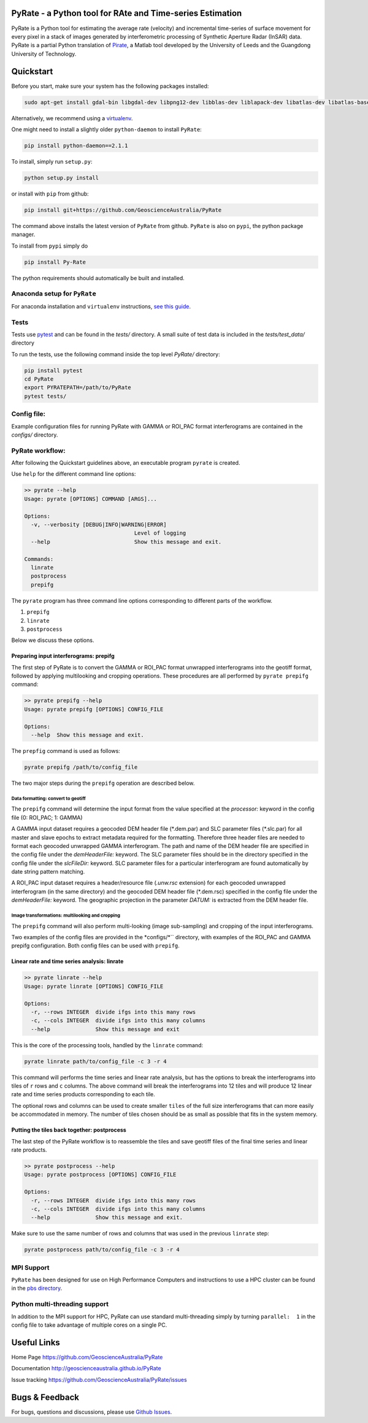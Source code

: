 PyRate - a Python tool for RAte and Time-series Estimation
==========================================================

.. image:: https://travis-ci.org/GeoscienceAustralia/PyRate.svg?branch=master
   :target: https://travis-ci.org/GeoscienceAustralia/PyRate
.. image:: https://coveralls.io/repos/github/GeoscienceAustralia/PyRate/badge.svg?branch=master
   :target: https://coveralls.io/github/GeoscienceAustralia/PyRate?branch=master
.. image:: https://pyup.io/repos/github/geoscienceaustralia/pyrate/shield.svg
   :target: https://pyup.io/repos/github/geoscienceaustralia/pyrate/
.. image:: https://pyup.io/repos/github/geoscienceaustralia/pyrate/python-3-shield.svg
   :target: https://pyup.io/repos/github/geoscienceaustralia/pyrate/

PyRate is a Python tool for estimating the average rate (velocity) and
incremental time-series of surface movement for every pixel in a stack
of images generated by interferometric processing of Synthetic Aperture
Radar (InSAR) data. PyRate is a partial Python translation of
`Pirate <http://homepages.see.leeds.ac.uk/~earhw/software/pirate/>`_, a
Matlab tool developed by the University of Leeds and the Guangdong 
University of Technology.

Quickstart
==========

Before you start, make sure your system has the following packages
installed:

.. code-block:: console

    sudo apt-get install gdal-bin libgdal-dev libpng12-dev libblas-dev liblapack-dev libatlas-dev libatlas-base-dev gfortran libproj-dev openmpi-bin libopenmpi-dev netcdf-bin libnetcdf11 libnetcdf-dev

Alternatively, we recommend using a
`virtualenv <https://gist.github.com/basaks/b33ea9106c7d1d72ac3a79fdcea430eb>`_.

One might need to install a slightly older ``python-daemon`` to install
``PyRate``:

.. code-block:: console

    pip install python-daemon==2.1.1

To install, simply run ``setup.py``:

.. code-block:: console

    python setup.py install

or install with ``pip`` from github:

.. code-block:: console

    pip install git+https://github.com/GeoscienceAustralia/PyRate

The command above installs the latest version of ``PyRate`` from github.
``PyRate`` is also on ``pypi``, the python package manager.

To install from ``pypi`` simply do

.. code-block:: console

    pip install Py-Rate

The python requirements should automatically be built and installed.

Anaconda setup for ``PyRate``
-----------------------------

For anaconda installation and ``virtualenv`` instructions, `see this
guide <https://github.com/GeoscienceAustralia/PyRate/blob/master/conda.md>`_.

Tests
-----

Tests use `pytest <http://doc.pytest.org/en/latest/>`_ and can be found
in the *tests/* directory. A small suite of test data is included in the
*tests/test_data/* directory

To run the tests, use the following command inside the top level *PyRate/*
directory:

.. code-block:: console

    pip install pytest
    cd PyRate
    export PYRATEPATH=/path/to/PyRate
    pytest tests/

Config file:
------------

Example configuration files for running PyRate with GAMMA or ROI\_PAC format 
interferograms are contained in the *configs/* directory.

PyRate workflow:
----------------

After following the Quickstart guidelines above, an executable program 
``pyrate`` is created.

Use ``help`` for the different command line options:

.. code-block:: console

    >> pyrate --help
    Usage: pyrate [OPTIONS] COMMAND [ARGS]...

    Options:
      -v, --verbosity [DEBUG|INFO|WARNING|ERROR]
                                      Level of logging
      --help                          Show this message and exit.

    Commands:
      linrate
      postprocess
      prepifg

The ``pyrate`` program has three command line options corresponding to 
different parts of the workflow.

1. ``prepifg``
2. ``linrate``
3. ``postprocess``

Below we discuss these options.

Preparing input interferograms: prepifg
~~~~~~~~~~~~~~~~~~~~~~~~~~~~~~~~~~

The first step of PyRate is to convert the GAMMA or ROI\_PAC format 
unwrapped interferograms into the geotiff format, followed by applying 
multilooking and cropping operations. These procedures are all 
performed by ``pyrate prepifg`` command:

.. code-block:: console

    >> pyrate prepifg --help
    Usage: pyrate prepifg [OPTIONS] CONFIG_FILE

    Options:
      --help  Show this message and exit.

The ``prepfig`` command is used as follows:

.. code-block:: console

    pyrate prepifg /path/to/config_file

The two major steps during the ``prepifg`` operation are described
below.

Data formatting: convert to geotiff
^^^^^^^^^^^^^^^^^^^^^^^^^^^^^^^^^^^

The ``prepifg`` command will determine the input format from the value
specified at the *processor:* keyword in the config file (0: ROI\_PAC;
1: GAMMA)

A GAMMA input dataset requires a geocoded DEM header file (\*.dem.par)
and SLC parameter files (\*.slc.par) for all master and slave epochs to
extract metadata required for the formatting. Therefore three header
files are needed to format each geocoded unwrapped GAMMA interferogram.
The path and name of the DEM header file are specified in the config
file under the *demHeaderFile:* keyword. The SLC parameter files should
be in the directory specified in the config file under the *slcFileDir:* 
keyword. SLC parameter files for a particular interferogram are found
automatically by date string pattern matching.

A ROI\_PAC input dataset requires a header/resource file (*.unw.rsc*
extension) for each geocoded unwrapped interferogram (in the
same directory) and the geocoded DEM header file (\*.dem.rsc) specified 
in the config file under the *demHeaderFile:* keyword. The geographic 
projection in the parameter *DATUM:* is extracted from the DEM header file.

Image transformations: multilooking and cropping
^^^^^^^^^^^^^^^^^^^^^^^^^^^^^^^^^^^^^^^^^^^^^^^^

The ``prepifg`` command will also perform multi-looking (image 
sub-sampling) and cropping of the input interferograms.

Two examples of the config files are provided in the *configs/*`` directory,
with examples of the ROI_PAC and GAMMA prepifg configuration.
Both config files can be used with ``prepifg``.

Linear rate and time series analysis: linrate
~~~~~~~~~~~~~~~~~~~~~~~~~~~~~~~~~~~~~~~~~~~~~

.. code-block:: python

    >> pyrate linrate --help
    Usage: pyrate linrate [OPTIONS] CONFIG_FILE

    Options:
      -r, --rows INTEGER  divide ifgs into this many rows
      -c, --cols INTEGER  divide ifgs into this many columns
      --help              Show this message and exit

This is the core of the processing tools, handled by the ``linrate``
command:

.. code-block:: python

    pyrate linrate path/to/config_file -c 3 -r 4

This command will performs the time series and linear rate analysis, but has
the options to break the interferograms into tiles of ``r`` rows and
``c`` columns. The above command will break the interferograms into
12 tiles and will produce 12 linear rate and time series products 
corresponding to each tile.

The optional rows and columns can be used to create smaller ``tiles`` of 
the full size interferograms that can more easily be accommodated in 
memory. The number of tiles chosen should be as small as possible that 
fits in the system memory.

Putting the tiles back together: postprocess
~~~~~~~~~~~~~~~~~~~~~~~~~~~~~~~~~~~~~

The last step of the PyRate workflow is to reassemble the tiles and save 
geotiff files of the final time series and linear rate products.

.. code-block:: python

    >> pyrate postprocess --help
    Usage: pyrate postprocess [OPTIONS] CONFIG_FILE

    Options:
      -r, --rows INTEGER  divide ifgs into this many rows
      -c, --cols INTEGER  divide ifgs into this many columns
      --help              Show this message and exit.

Make sure to use the same number of rows and columns that was used in the 
previous ``linrate`` step:

.. code-block:: python

    pyrate postprocess path/to/config_file -c 3 -r 4

MPI Support
-----------

``PyRate`` has been designed for use on High Performance Computers and 
instructions to use a HPC cluster can be found in the `pbs directory <pbs>`_.

Python multi-threading support
------------------------------

In addition to the MPI support for HPC, PyRate can use standard
multi-threading simply by turning ``parallel:  1`` in the config file to
take advantage of multiple cores on a single PC.

Useful Links
============

Home Page https://github.com/GeoscienceAustralia/PyRate

Documentation http://geoscienceaustralia.github.io/PyRate

Issue tracking https://github.com/GeoscienceAustralia/PyRate/issues

Bugs & Feedback
===============

For bugs, questions and discussions, please use `Github
Issues <https://github.com/GeoscienceAustralia/PyRate/issues>`_.
